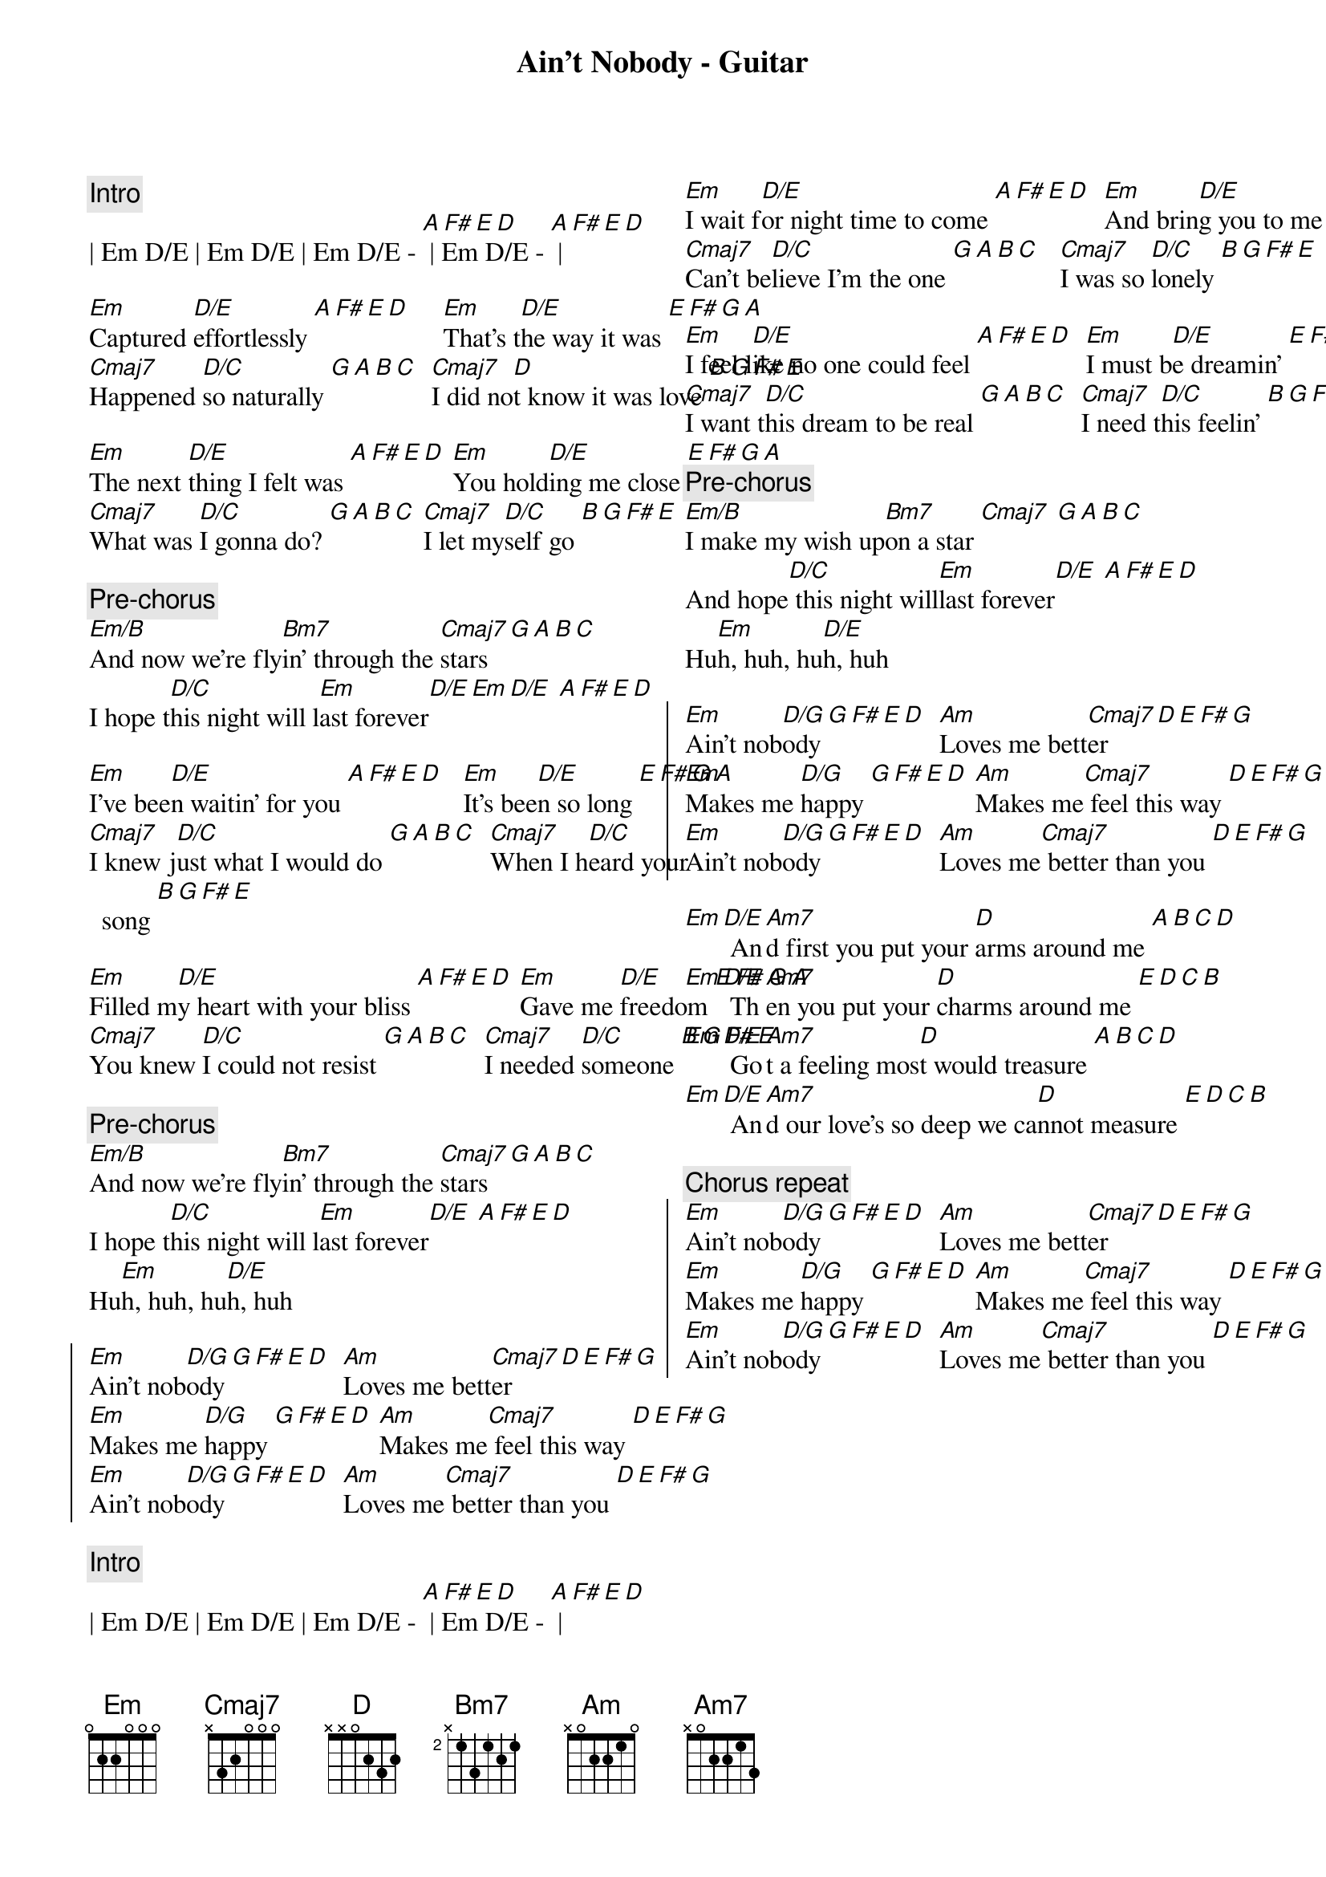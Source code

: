 {title: Ain't Nobody - Guitar}
{artist: Chaka Khan / Rufus}
{key: Em}
{columns: 2}

{c:Intro}
| Em D/E | Em D/E | Em D/E - [A F# E D] | Em D/E - [A F# E D] |

{sov}
[Em]Captured [D/E]effortlessly [A F# E D]     [Em]That's t[D/E]he way it was [E F# G A]
[Cmaj7]Happened [D/C]so naturally [G A B C]  [Cmaj7]I did no[D]t know it was love [B G F# E]

[Em]The next [D/E]thing I felt was [A F# E D] [Em]You hold[D/E]ing me close [E F# G A]
[Cmaj7]What was [D/C]I gonna do? [G A B C] [Cmaj7]I let my[D/C]self go [B G F# E]
{eov}

{c: Pre-chorus}
[Em/B]And now we're fly[Bm7]in' through the [Cmaj7]stars [G A B C]
I hope t[D/C]his night will l[Em]ast forever[D/E][Em][D/E] [A F# E D]

{sov}
[Em]I've bee[D/E]n waitin' for you [A F# E D]   [Em]It's bee[D/E]n so long [E F# G A]
[Cmaj7]I knew j[D/C]ust what I would do [G A B C]  [Cmaj7]When I h[D/C]eard your song [B G F# E]

[Em]Filled m[D/E]y heart with your bliss [A F# E D] [Em]Gave me [D/E]freedom [E F# G A]
[Cmaj7]You knew [D/C]I could not resist [G A B C]  [Cmaj7]I needed [D/C]someone [B G F# E]
{eov}

{c: Pre-chorus}
[Em/B]And now we're fly[Bm7]in' through the [Cmaj7]stars [G A B C]
I hope t[D/C]his night will l[Em]ast forever[D/E] [A F# E D]
Hu[Em]h, huh, hu[D/E]h, huh

{soc}
[Em]Ain't nob[D/G]ody [G F# E D]  [Am]Loves me bett[Cmaj7]er [D E F# G]
[Em]Makes me [D/G]happy [G F# E D] [Am]Makes me[Cmaj7] feel this way [D E F# G]
[Em]Ain't nob[D/G]ody [G F# E D]  [Am]Loves me[Cmaj7] better than you [D E F# G]
{eoc}

{c:Intro}
| Em D/E | Em D/E | Em D/E - [A F# E D] | Em D/E - [A F# E D] |

{sov}
[Em]I wait f[D/E]or night time to come [A F# E D]  [Em]And brin[D/E]g you to me [E F# G A]
[Cmaj7]Can't be[D/C]lieve I'm the one [G A B C]   [Cmaj7]I was so [D/C]lonely [B G F# E]

[Em]I feel l[D/E]ike no one could feel [A F# E D]  [Em]I must b[D/E]e dreamin' [E F# G A]
[Cmaj7]I want t[D/C]his dream to be real [G A B C]  [Cmaj7]I need t[D/C]his feelin' [B G F# E]
{eov}

{c: Pre-chorus}
[Em/B]I make my wish up[Bm7]on a star [Cmaj7] [G A B C]
And hope[D/C] this night will[Em]last forever[D/E] [A F# E D]
Hu[Em]h, huh, hu[D/E]h, huh

{soc}
[Em]Ain't nob[D/G]ody [G F# E D]  [Am]Loves me bett[Cmaj7]er [D E F# G]
[Em]Makes me [D/G]happy [G F# E D] [Am]Makes me[Cmaj7] feel this way [D E F# G]
[Em]Ain't nob[D/G]ody [G F# E D]  [Am]Loves me[Cmaj7] better than you [D E F# G]
{eoc}

{sob}
[Em][D/E] An[Am7]d first you put your [D]arms around me [A B C D]
[Em][D/E] Th[Am7]en you put your [D]charms around me [E D C B]
[Em][D/E] Go[Am7]t a feeling mos[D]t would treasure [A B C D]
[Em][D/E] An[Am7]d our love's so deep we ca[D]nnot measure [E D C B]
{eob}

{c: Chorus repeat}
{soc}
[Em]Ain't nob[D/G]ody [G F# E D]  [Am]Loves me bett[Cmaj7]er [D E F# G]
[Em]Makes me [D/G]happy [G F# E D] [Am]Makes me[Cmaj7] feel this way [D E F# G]
[Em]Ain't nob[D/G]ody [G F# E D]  [Am]Loves me[Cmaj7] better than you [D E F# G]
{eoc}
